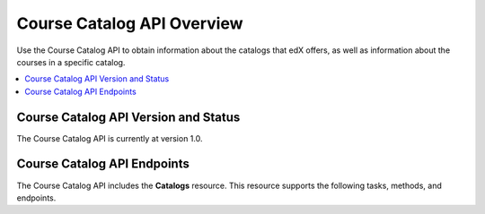 .. _Course Catalog API Overview:

#############################
Course Catalog API Overview
#############################

Use the Course Catalog API to obtain information about the catalogs that edX
offers, as well as information about the courses in a specific catalog.

.. contents::
   :local:
   :depth: 1

*****************************************
Course Catalog API Version and Status
*****************************************

The Course Catalog API is currently at version 1.0.

*****************************
Course Catalog API Endpoints
*****************************

The Course Catalog API includes the **Catalogs** resource. This resource
supports the following tasks, methods, and endpoints.

.. list-table::
   :widths: 20 10 70
   :header-rows: 1

   * - Task
     - Method
     - Endpoint
   * - :ref:`Get a list of all available course catalogs <Get a List of All
     Course Catalogs>`
     - GET
     - /api/v1/catalogs/
   * - :ref:`Get information about a specific catalog <Get Information About a
     Specific Catalog>`
     - GET
     - /api/v1/catalogs/{id}/
   * - :ref:`Get a list of all courses in a catalog <Get a List of All Courses
     in a Catalog>`
     - GET
     - /api/v1/catalogs/{id}/courses/
